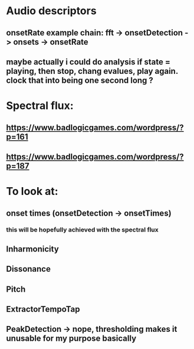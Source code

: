 * Audio descriptors
** onsetRate example chain: fft -> onsetDetection -> onsets -> onsetRate
** maybe actually i could do analysis if state = playing, then stop, chang evalues, play again. clock that into being one second long ? 

* Spectral flux: 
** https://www.badlogicgames.com/wordpress/?p=161
** https://www.badlogicgames.com/wordpress/?p=187  
* To look at:
** onset times (onsetDetection -> onsetTimes)
*** this will be hopefully achieved with the spectral flux 
** Inharmonicity
** Dissonance
** Pitch
** ExtractorTempoTap
** PeakDetection -> nope, thresholding makes it unusable for my purpose basically
